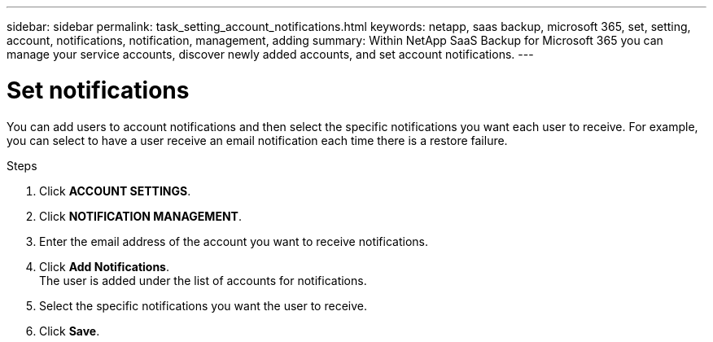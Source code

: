---
sidebar: sidebar
permalink: task_setting_account_notifications.html
keywords: netapp, saas backup, microsoft 365, set, setting, account, notifications, notification, management, adding
summary: Within NetApp SaaS Backup for Microsoft 365 you can manage your service accounts, discover newly added accounts, and set account notifications.
---

= Set notifications
:hardbreaks:
:nofooter:
:icons: font
:linkattrs:
:imagesdir: ./media/

[.lead]
You can add users to account notifications and then select the specific notifications you want each user to receive.  For example, you can select to have a user receive an email notification each time there is a restore failure.

//video::01DxAF1BXSw[youtube, width=848, height=480]

.Steps

. Click *ACCOUNT SETTINGS*.
. Click *NOTIFICATION MANAGEMENT*.
. Enter the email address of the account you want to receive notifications.
. Click *Add Notifications*.
  The user is added under the list of accounts for notifications.
. Select the specific notifications you want the user to receive.
. Click *Save*.
